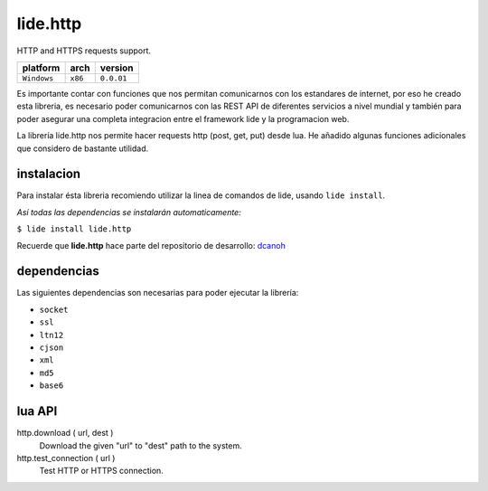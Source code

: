.. _dcanoh: http://github.com/lidesdk/repos/dcanoh.rst>`.


lide.http
=========

HTTP and HTTPS requests support.

===============  ==========  ==============
  platform          arch        version
===============  ==========  ==============
  ``Windows``      ``x86``      ``0.0.01``
===============  ==========  ==============

Es importante contar con funciones que nos permitan comunicarnos con los estandares de internet, por
eso he creado esta libreria, es necesario poder comunicarnos con las REST API de diferentes servicios
a nivel mundial y también para poder asegurar una completa integracion entre el framework lide y la 
programacion web.

La librería lide.http nos permite hacer requests http (post, get, put) desde lua. He añadido algunas 
funciones adicionales que considero de bastante utilidad.


instalacion
^^^^^^^^^^^

Para instalar ésta libreria recomiendo utilizar la linea de comandos de lide, usando ``lide install``.

*Así todas las dependencias se instalarán automaticamente:*

``$ lide install lide.http``

Recuerde que **lide.http** hace parte del repositorio de desarrollo: dcanoh_


dependencias
^^^^^^^^^^^^

Las siguientes dependencias son necesarias para poder ejecutar la librería:

- ``socket``
- ``ssl``
- ``ltn12``
- ``cjson``
- ``xml``
- ``md5``
- ``base6``


lua API
^^^^^^^

http.download ( url, dest )
	Download the given "url" to "dest" path to the system.

http.test_connection ( url )
	Test HTTP or HTTPS connection.